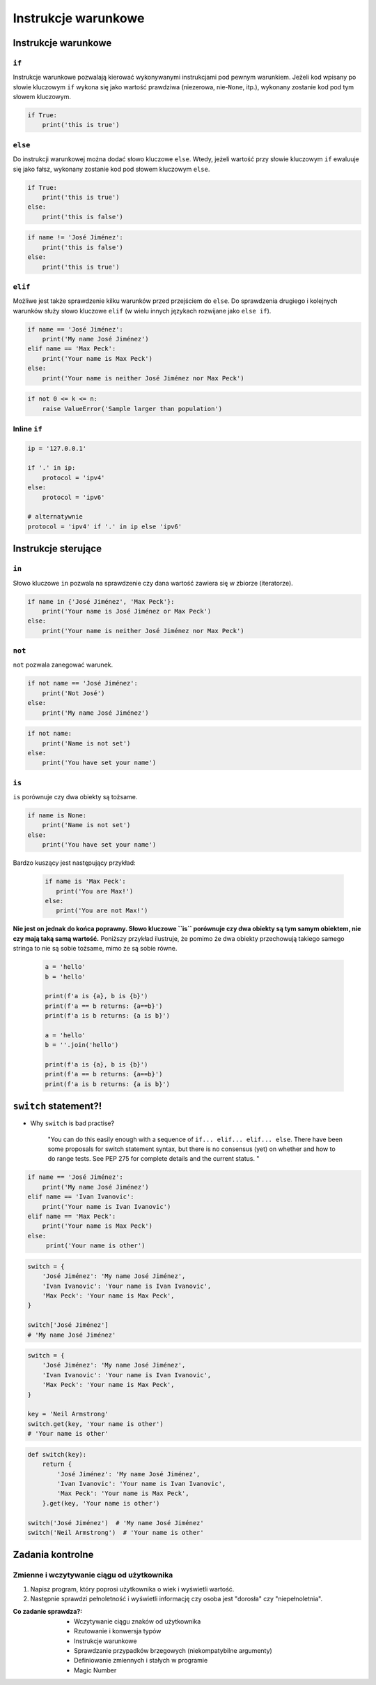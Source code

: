 ********************
Instrukcje warunkowe
********************

Instrukcje warunkowe
====================

``if``
------
Instrukcje warunkowe pozwalają kierować wykonywanymi instrukcjami pod pewnym warunkiem. Jeżeli kod wpisany po słowie kluczowym ``if`` wykona się jako wartość prawdziwa (niezerowa, nie-``None``, itp.), wykonany zostanie kod pod tym słowem kluczowym.

.. code-block:: python

    if True:
        print('this is true')


``else``
--------
Do instrukcji warunkowej można dodać słowo kluczowe ``else``. Wtedy, jeżeli wartość przy słowie kluczowym ``if`` ewaluuje się jako fałsz, wykonany zostanie kod pod słowem kluczowym ``else``.

.. code-block:: python

    if True:
        print('this is true')
    else:
        print('this is false')


.. code-block:: python

    if name != 'José Jiménez':
        print('this is false')
    else:
        print('this is true')


``elif``
--------
Możliwe jest także sprawdzenie kilku warunków przed przejściem do ``else``. Do sprawdzenia drugiego i kolejnych warunków służy słowo kluczowe ``elif`` (w wielu innych językach rozwijane jako ``else if``).

.. code-block:: python

    if name == 'José Jiménez':
        print('My name José Jiménez')
    elif name == 'Max Peck':
        print('Your name is Max Peck')
    else:
        print('Your name is neither José Jiménez nor Max Peck')

.. code-block:: python

    if not 0 <= k <= n:
        raise ValueError('Sample larger than population')

Inline ``if``
-------------
.. code-block:: python

    ip = '127.0.0.1'

    if '.' in ip:
        protocol = 'ipv4'
    else:
        protocol = 'ipv6'

    # alternatywnie
    protocol = 'ipv4' if '.' in ip else 'ipv6'


Instrukcje sterujące
====================

``in``
------
Słowo kluczowe ``in`` pozwala na sprawdzenie czy dana wartość zawiera się w zbiorze (iteratorze).

.. code-block:: python

    if name in {'José Jiménez', 'Max Peck'}:
        print('Your name is José Jiménez or Max Peck')
    else:
        print('Your name is neither José Jiménez nor Max Peck')

``not``
-------
``not`` pozwala zanegować warunek.

.. code-block:: python

    if not name == 'José Jiménez':
        print('Not José')
    else:
        print('My name José Jiménez')

.. code-block:: python

    if not name:
        print('Name is not set')
    else:
        print('You have set your name')

``is``
------
``is`` porównuje czy dwa obiekty są tożsame.

.. code-block:: python

    if name is None:
        print('Name is not set')
    else:
        print('You have set your name')

Bardzo kuszący jest następujący przykład:

 .. code-block:: python

     if name is 'Max Peck':
        print('You are Max!')
     else:
        print('You are not Max!')

**Nie jest on jednak do końca poprawny. Słowo kluczowe ``is`` porównuje czy dwa obiekty są tym samym obiektem, nie czy mają taką samą wartość.** Poniższy przykład ilustruje, że pomimo że dwa obiekty przechowują takiego samego stringa to nie są sobie tożsame, mimo że są sobie równe.

 .. code-block:: python

     a = 'hello'
     b = 'hello'

     print(f'a is {a}, b is {b}')
     print(f'a == b returns: {a==b}')
     print(f'a is b returns: {a is b}')

     a = 'hello'
     b = ''.join('hello')

     print(f'a is {a}, b is {b}')
     print(f'a == b returns: {a==b}')
     print(f'a is b returns: {a is b}')


``switch`` statement?!
======================
* Why ``switch`` is bad practise?

    "You can do this easily enough with a sequence of ``if... elif... elif... else``. There have been some proposals for switch statement syntax, but there is no consensus (yet) on whether and how to do range tests. See PEP 275 for complete details and the current status. "

.. code-block:: python

    if name == 'José Jiménez':
        print('My name José Jiménez')
    elif name == 'Ivan Ivanovic':
        print('Your name is Ivan Ivanovic')
    elif name == 'Max Peck':
        print('Your name is Max Peck')
    else:
         print('Your name is other')


.. code-block:: python

    switch = {
        'José Jiménez': 'My name José Jiménez',
        'Ivan Ivanovic': 'Your name is Ivan Ivanovic',
        'Max Peck': 'Your name is Max Peck',
    }

    switch['José Jiménez']
    # 'My name José Jiménez'


.. code-block:: python

    switch = {
        'José Jiménez': 'My name José Jiménez',
        'Ivan Ivanovic': 'Your name is Ivan Ivanovic',
        'Max Peck': 'Your name is Max Peck',
    }

    key = 'Neil Armstrong'
    switch.get(key, 'Your name is other')
    # 'Your name is other'


.. code-block:: python

    def switch(key):
        return {
            'José Jiménez': 'My name José Jiménez',
            'Ivan Ivanovic': 'Your name is Ivan Ivanovic',
            'Max Peck': 'Your name is Max Peck',
        }.get(key, 'Your name is other')

    switch('José Jiménez')  # 'My name José Jiménez'
    switch('Neil Armstrong')  # 'Your name is other'

Zadania kontrolne
=================

Zmienne i wczytywanie ciągu od użytkownika
------------------------------------------
#. Napisz program, który poprosi użytkownika o wiek i wyświetli wartość.
#. Następnie sprawdzi pełnoletność i wyświetli informację czy osoba jest "dorosła" czy "niepełnoletnia".

:Co zadanie sprawdza?:
    * Wczytywanie ciągu znaków od użytkownika
    * Rzutowanie i konwersja typów
    * Instrukcje warunkowe
    * Sprawdzanie przypadków brzegowych (niekompatybilne argumenty)
    * Definiowanie zmiennych i stałych w programie
    * Magic Number